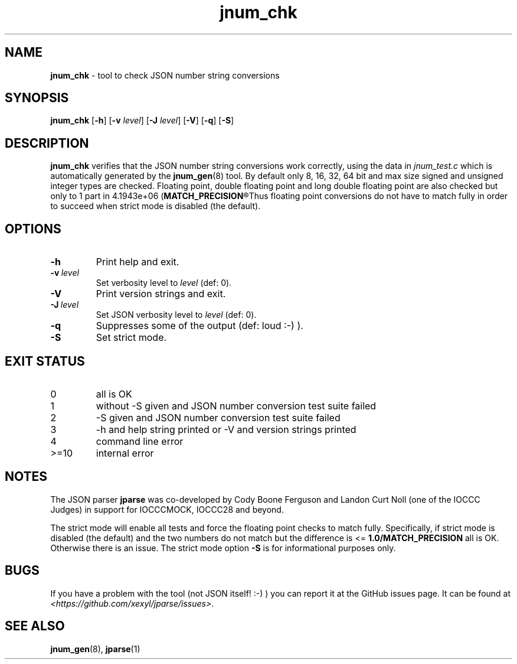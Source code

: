 .\" section 8 man page for jnum_chk
.\"
.\" This man page was first written by Cody Boone Ferguson for the IOCCC
.\" in 2022.
.\"
.\" Humour impairment is not virtue nor is it a vice, it's just plain
.\" wrong: almost as wrong as JSON spec mis-features and C++ obfuscation! :-)
.\"
.\" "Share and Enjoy!"
.\"     --  Sirius Cybernetics Corporation Complaints Division, JSON spec department. :-)
.\"
.TH jnum_chk 8 "18 January 2025" "jnum_chk" "jparse tools"
.SH NAME
.B jnum_chk
\- tool to check JSON number string conversions
.SH SYNOPSIS
.B jnum_chk
.RB [\| \-h \|]
.RB [\| \-v
.IR level \|]
.RB [\| \-J
.IR level \|]
.RB [\| \-V \|]
.RB [\| \-q \|]
.RB [\| \-S \|]
.SH DESCRIPTION
.B jnum_chk
verifies that the JSON number string conversions work correctly, using the data in
.I jnum_test.c
which is automatically generated by the
.BR jnum_gen (8)
tool.
By default only 8, 16, 32, 64 bit and max size signed and unsigned integer types are checked.
Floating point, double floating point and long double floating point are also checked but only to 1 part in 4.1943e+06
.RB (\| MATCH_PRECISION\c
.R \|).
Thus floating point conversions do not have to match fully in order to succeed when strict mode is disabled (the default).
.SH OPTIONS
.TP
.B \-h
Print help and exit.
.TP
.BI \-v\  level
Set verbosity level to
.I level
(def: 0).
.TP
.B \-V
Print version strings and exit.
.TP
.BI \-J\  level
Set JSON verbosity level to
.I level
(def: 0).
.TP
.B \-q
Suppresses some of the output (def: loud :\-) ).
.TP
.B \-S
Set strict mode.
.SH EXIT STATUS
.TP
0
all is OK
.TQ
1
without \-S given and JSON number conversion test suite failed
.TQ
2
\-S given and JSON number conversion test suite failed
.TQ
3
\-h and help string printed or \-V and version strings printed
.TQ
4
command line error
.TQ
>=10
internal error
.SH NOTES
.PP
The JSON parser
.B jparse
was co\-developed by Cody Boone Ferguson and Landon Curt Noll (one of the IOCCC Judges) in support for IOCCCMOCK, IOCCC28 and beyond.
.PP
The strict mode will enable all tests and force the floating point checks to match fully.
Specifically, if strict mode is disabled (the default) and the two numbers do not match but the difference is <=
.B 1.0/MATCH_PRECISION
all is OK.
Otherwise there is an issue.
The strict mode option
.B \-S
is for informational purposes only.
.SH BUGS
If you have a problem with the tool (not JSON itself! :\-) ) you can report it at the GitHub issues page.
It can be found at
.br
.IR \<https://github.com/xexyl/jparse/issues\> .
.SH SEE ALSO
.BR jnum_gen (8),
.BR jparse (1)
